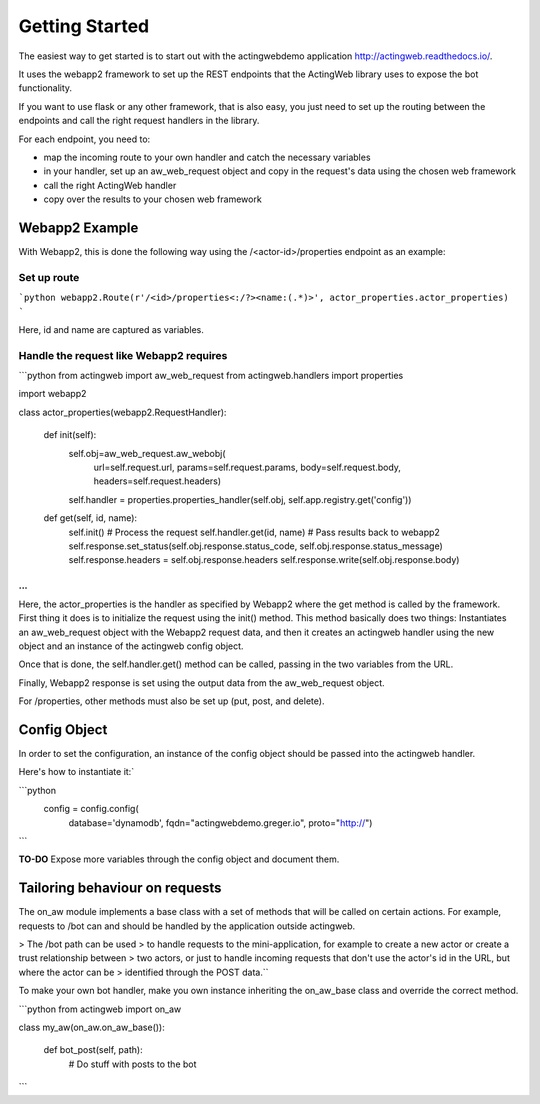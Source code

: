 Getting Started
===============

The easiest way to get started is to start out with the actingwebdemo application
`http://actingweb.readthedocs.io/ <http://actingweb.readthedocs.io/>`_.

It uses the webapp2 framework to set up the REST endpoints that the ActingWeb library uses to expose
the bot functionality.

If you want to use flask or any other framework, that is also easy, you just need to set up the routing between the
endpoints and call the right request handlers in the library.

For each endpoint, you need to:

- map the incoming route to your own handler and catch the necessary variables
- in your handler, set up an aw_web_request object and copy in the request's data using the chosen web framework
- call the right ActingWeb handler
- copy over the results to your chosen web framework

Webapp2 Example
----------------

With Webapp2, this is done the following way using the /<actor-id>/properties endpoint as an example:

Set up route
+++++++++++++


```python
webapp2.Route(r'/<id>/properties<:/?><name:(.*)>', actor_properties.actor_properties)
```

Here, id and name are captured as variables.

Handle the request like Webapp2 requires
+++++++++++++++++++++++++++++++++++++++++

```python
from actingweb import aw_web_request
from actingweb.handlers import properties

import webapp2

class actor_properties(webapp2.RequestHandler):

    def init(self):
        self.obj=aw_web_request.aw_webobj(
            url=self.request.url,
            params=self.request.params,
            body=self.request.body,
            headers=self.request.headers)
        self.handler = properties.properties_handler(self.obj, self.app.registry.get('config'))

    def get(self, id, name):
        self.init()
        # Process the request
        self.handler.get(id, name)
        # Pass results back to webapp2
        self.response.set_status(self.obj.response.status_code, self.obj.response.status_message)
        self.response.headers = self.obj.response.headers
        self.response.write(self.obj.response.body)

...
```

Here, the actor_properties is the handler as specified by Webapp2 where the get method is called by the framework.
First thing it does is to initialize the request using the init() method. This method basically does two things:
Instantiates an aw_web_request object with the Webapp2 request data, and then it creates an actingweb handler using
the new object and an instance of the actingweb config object.

Once that is done, the self.handler.get() method can be called, passing in the two variables from the URL.

Finally, Webapp2 response is set using the output data from the aw_web_request object.

For /properties, other methods must also be set up (put, post, and delete).

Config Object
-------------

In order to set the configuration, an instance of the config object should be passed into the actingweb handler.

Here's how to instantiate it:`

```python
        config = config.config(
            database='dynamodb',
            fqdn="actingwebdemo.greger.io",
            proto="http://")
```

**TO-DO**
Expose more variables through the config object and document them.

Tailoring behaviour on requests
--------------------------------

The on_aw module implements a base class with a set of methods that will be called on certain actions.
For example, requests to /bot can and should be handled by the application outside actingweb.

> The /bot path can be used
> to handle requests to the mini-application, for example to create a new actor or create a trust relationship between
> two actors, or just to handle incoming requests that don't use the actor's id in the URL, but where the actor can be
> identified through the POST data.``

To make your own bot handler, make you own instance inheriting the on_aw_base class and override the correct method.

```python
from actingweb import on_aw

class my_aw(on_aw.on_aw_base()):

    def bot_post(self, path):
        # Do stuff with posts to the bot
```
